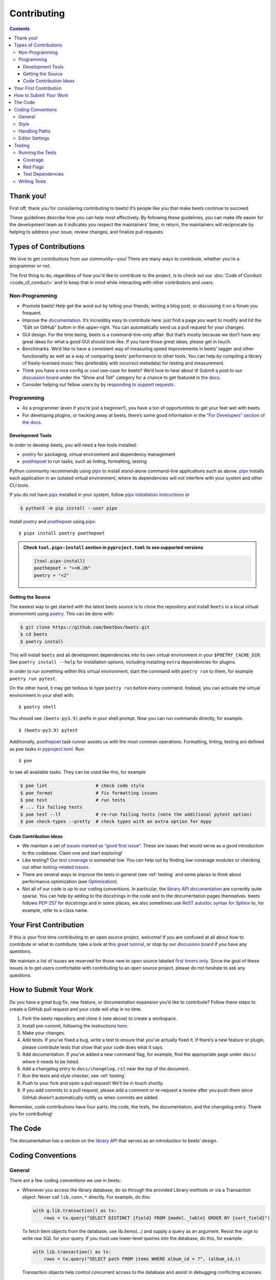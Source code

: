 Contributing
============

.. contents::
    :depth: 3

Thank you!
----------

First off, thank you for considering contributing to beets! It’s people like you
that make beets continue to succeed.

These guidelines describe how you can help most effectively. By following these
guidelines, you can make life easier for the development team as it indicates
you respect the maintainers’ time; in return, the maintainers will reciprocate
by helping to address your issue, review changes, and finalize pull requests.

Types of Contributions
----------------------

We love to get contributions from our community—you! There are many ways to
contribute, whether you’re a programmer or not.

The first thing to do, regardless of how you'd like to contribute to the
project, is to check out our :doc:`Code of Conduct <code_of_conduct>` and to
keep that in mind while interacting with other contributors and users.

Non-Programming
~~~~~~~~~~~~~~~

- Promote beets! Help get the word out by telling your friends, writing a blog
  post, or discussing it on a forum you frequent.
- Improve the documentation_. It’s incredibly easy to contribute here: just find
  a page you want to modify and hit the “Edit on GitHub” button in the
  upper-right. You can automatically send us a pull request for your changes.
- GUI design. For the time being, beets is a command-line-only affair. But
  that’s mostly because we don’t have any great ideas for what a good GUI should
  look like. If you have those great ideas, please get in touch.
- Benchmarks. We’d like to have a consistent way of measuring speed improvements
  in beets’ tagger and other functionality as well as a way of comparing beets’
  performance to other tools. You can help by compiling a library of
  freely-licensed music files (preferably with incorrect metadata) for testing
  and measurement.
- Think you have a nice config or cool use-case for beets? We’d love to hear
  about it! Submit a post to our `discussion board
  <https://github.com/beetbox/beets/discussions/categories/show-and-tell>`__
  under the “Show and Tell” category for a chance to get featured in `the docs
  <https://beets.readthedocs.io/en/stable/guides/advanced.html>`__.
- Consider helping out fellow users by by `responding to support requests
  <https://github.com/beetbox/beets/discussions/categories/q-a>`__ .

Programming
~~~~~~~~~~~

- As a programmer (even if you’re just a beginner!), you have a ton of
  opportunities to get your feet wet with beets.
- For developing plugins, or hacking away at beets, there’s some good
  information in the `“For Developers” section of the docs
  <https://beets.readthedocs.io/en/stable/dev/>`__.

.. _development-tools:

Development Tools
+++++++++++++++++

In order to develop beets, you will need a few tools installed:

- poetry_ for packaging, virtual environment and dependency management
- poethepoet_ to run tasks, such as linting, formatting, testing

Python community recommends using pipx_ to install stand-alone command-line
applications such as above. pipx_ installs each application in an isolated
virtual environment, where its dependencies will not interfere with your system
and other CLI tools.

If you do not have pipx_ installed in your system, follow `pipx installation
instructions <https://pipx.pypa.io/stable/installation/>`__ or

.. code-block:: sh

    $ python3 -m pip install --user pipx

Install poetry_ and poethepoet_ using pipx_:

::

    $ pipx install poetry poethepoet

.. admonition:: Check ``tool.pipx-install`` section in ``pyproject.toml`` to see supported versions

    .. code-block:: toml

        [tool.pipx-install]
        poethepoet = ">=0.26"
        poetry = "<2"

.. _getting-the-source:

Getting the Source
++++++++++++++++++

The easiest way to get started with the latest beets source is to clone the
repository and install ``beets`` in a local virtual environment using poetry_.
This can be done with:

.. code-block:: bash

    $ git clone https://github.com/beetbox/beets.git
    $ cd beets
    $ poetry install

This will install ``beets`` and all development dependencies into its own
virtual environment in your ``$POETRY_CACHE_DIR``. See ``poetry install --help``
for installation options, including installing ``extra`` dependencies for
plugins.

In order to run something within this virtual environment, start the command
with ``poetry run`` to them, for example ``poetry run pytest``.

On the other hand, it may get tedious to type ``poetry run`` before every
command. Instead, you can activate the virtual environment in your shell with:

::

    $ poetry shell

You should see ``(beets-py3.9)`` prefix in your shell prompt. Now you can run
commands directly, for example:

::

    $ (beets-py3.9) pytest

Additionally, poethepoet_ task runner assists us with the most common
operations. Formatting, linting, testing are defined as ``poe`` tasks in
pyproject.toml_. Run:

::

    $ poe

to see all available tasks. They can be used like this, for example

.. code-block:: sh

    $ poe lint                  # check code style
    $ poe format                # fix formatting issues
    $ poe test                  # run tests
    # ... fix failing tests
    $ poe test --lf             # re-run failing tests (note the additional pytest option)
    $ poe check-types --pretty  # check types with an extra option for mypy

Code Contribution Ideas
+++++++++++++++++++++++

- We maintain a set of `issues marked as “good first issue”
  <https://github.com/beetbox/beets/labels/good%20first%20issue>`__. These are
  issues that would serve as a good introduction to the codebase. Claim one and
  start exploring!
- Like testing? Our `test coverage <https://codecov.io/github/beetbox/beets>`__
  is somewhat low. You can help out by finding low-coverage modules or checking
  out other `testing-related issues
  <https://github.com/beetbox/beets/labels/testing>`__.
- There are several ways to improve the tests in general (see :ref:`testing` and
  some places to think about performance optimization (see `Optimization
  <https://github.com/beetbox/beets/wiki/Optimization>`__).
- Not all of our code is up to our coding conventions. In particular, the
  `library API documentation
  <https://beets.readthedocs.io/en/stable/dev/library.html>`__ are currently
  quite sparse. You can help by adding to the docstrings in the code and to the
  documentation pages themselves. beets follows `PEP-257
  <https://www.python.org/dev/peps/pep-0257/>`__ for docstrings and in some
  places, we also sometimes use `ReST autodoc syntax for Sphinx
  <https://www.sphinx-doc.org/en/master/usage/extensions/autodoc.html>`__ to,
  for example, refer to a class name.

Your First Contribution
-----------------------

If this is your first time contributing to an open source project, welcome! If
you are confused at all about how to contribute or what to contribute, take a
look at `this great tutorial <http://makeapullrequest.com/>`__, or stop by our
`discussion board <https://github.com/beetbox/beets/discussions/>`__ if you have
any questions.

We maintain a list of issues we reserved for those new to open source labeled
`first timers only`_. Since the goal of these issues is to get users comfortable
with contributing to an open source project, please do not hesitate to ask any
questions.

.. _first timers only: https://github.com/beetbox/beets/issues?q=is%3Aopen+is%3Aissue+label%3A%22first+timers+only%22

How to Submit Your Work
-----------------------

Do you have a great bug fix, new feature, or documentation expansion you’d like
to contribute? Follow these steps to create a GitHub pull request and your code
will ship in no time.

1. Fork the beets repository and clone it (see above) to create a workspace.
2. Install pre-commit, following the instructions `here
   <https://pre-commit.com/>`_.
3. Make your changes.
4. Add tests. If you’ve fixed a bug, write a test to ensure that you’ve actually
   fixed it. If there’s a new feature or plugin, please contribute tests that
   show that your code does what it says.
5. Add documentation. If you’ve added a new command flag, for example, find the
   appropriate page under ``docs/`` where it needs to be listed.
6. Add a changelog entry to ``docs/changelog.rst`` near the top of the document.
7. Run the tests and style checker, see :ref:`testing`.
8. Push to your fork and open a pull request! We’ll be in touch shortly.
9. If you add commits to a pull request, please add a comment or re-request a
   review after you push them since GitHub doesn’t automatically notify us when
   commits are added.

Remember, code contributions have four parts: the code, the tests, the
documentation, and the changelog entry. Thank you for contributing!

The Code
--------

The documentation has a section on the `library API
<https://beets.readthedocs.io/en/stable/dev/library.html>`__ that serves as an
introduction to beets’ design.

Coding Conventions
------------------

General
~~~~~~~

There are a few coding conventions we use in beets:

- Whenever you access the library database, do so through the provided Library
  methods or via a Transaction object. Never call ``lib.conn.*`` directly. For
  example, do this:

  .. code-block:: python

      with g.lib.transaction() as tx:
          rows = tx.query("SELECT DISTINCT {field} FROM {model._table} ORDER BY {sort_field}")

  To fetch Item objects from the database, use lib.items(…) and supply a query
  as an argument. Resist the urge to write raw SQL for your query. If you must
  use lower-level queries into the database, do this, for example:

  .. code-block:: python

      with lib.transaction() as tx:
          rows = tx.query("SELECT path FROM items WHERE album_id = ?", (album_id,))

  Transaction objects help control concurrent access to the database and assist
  in debugging conflicting accesses.

- f-strings should be used instead of the ``%`` operator and ``str.format()``
  calls.
- Never ``print`` informational messages; use the `logging
  <http://docs.python.org/library/logging.html>`__ module instead. In
  particular, we have our own logging shim, so you’ll see ``from beets import
  logging`` in most files.

  - The loggers use `str.format
    <http://docs.python.org/library/stdtypes.html#str.format>`__-style logging
    instead of ``%``-style, so you can type ``log.debug("{}", obj)`` to do your
    formatting.

- Exception handlers must use ``except A as B:`` instead of ``except A, B:``.

Style
~~~~~

We use `ruff <https://docs.astral.sh/ruff/>`__ to format and lint the codebase.

Run ``poe check-format`` and ``poe lint`` to check your code for style and
linting errors. Running ``poe format`` will automatically format your code
according to the specifications required by the project.

Similarly, run ``poe format-docs`` and ``poe lint-docs`` to ensure consistent
documentation formatting and check for any issues.

Handling Paths
~~~~~~~~~~~~~~

A great deal of convention deals with the handling of **paths**. Paths are
stored internally—in the database, for instance—as byte strings (i.e., ``bytes``
instead of ``str`` in Python 3). This is because POSIX operating systems’ path
names are only reliably usable as byte strings—operating systems typically
recommend but do not require that filenames use a given encoding, so violations
of any reported encoding are inevitable. On Windows, the strings are always
encoded with UTF-8; on Unix, the encoding is controlled by the filesystem. Here
are some guidelines to follow:

- If you have a Unicode path or you’re not sure whether something is Unicode or
  not, pass it through ``bytestring_path`` function in the ``beets.util`` module
  to convert it to bytes.
- Pass every path name through the ``syspath`` function (also in ``beets.util``)
  before sending it to any *operating system* file operation (``open``, for
  example). This is necessary to use long filenames (which, maddeningly, must be
  Unicode) on Windows. This allows us to consistently store bytes in the
  database but use the native encoding rule on both POSIX and Windows.
- Similarly, the ``displayable_path`` utility function converts bytestring paths
  to a Unicode string for displaying to the user. Every time you want to print
  out a string to the terminal or log it with the ``logging`` module, feed it
  through this function.

Editor Settings
~~~~~~~~~~~~~~~

Personally, I work on beets with vim_. Here are some ``.vimrc`` lines that might
help with PEP 8-compliant Python coding:

::

    filetype indent on
    autocmd FileType python setlocal shiftwidth=4 tabstop=4 softtabstop=4 expandtab shiftround autoindent

Consider installing `this alternative Python indentation plugin
<https://github.com/mitsuhiko/vim-python-combined>`__. I also like `neomake
<https://github.com/neomake/neomake>`__ with its flake8 checker.

.. _testing:

Testing
-------

Running the Tests
~~~~~~~~~~~~~~~~~

Use ``poe`` to run tests:

::

    $ poe test [pytest options]

You can disable a hand-selected set of "slow" tests by setting the environment
variable ``SKIP_SLOW_TESTS``, for example:

::

    $ SKIP_SLOW_TESTS=1 poe test

Coverage
++++++++

The ``test`` command does not include coverage as it slows down testing. In
order to measure it, use the ``test-with-coverage`` task

    $ poe test-with-coverage [pytest options]

You are welcome to explore coverage by opening the HTML report in
``.reports/html/index.html``.

Note that for each covered line the report shows **which tests cover it**
(expand the list on the right-hand side of the affected line).

You can find project coverage status on Codecov_.

Red Flags
+++++++++

The pytest-random_ plugin makes it easy to randomize the order of tests. ``poe
test --random`` will occasionally turn up failing tests that reveal ordering
dependencies—which are bad news!

Test Dependencies
+++++++++++++++++

The tests have a few more dependencies than beets itself. (The additional
dependencies consist of testing utilities and dependencies of non-default
plugins exercised by the test suite.) The dependencies are listed under the
``tool.poetry.group.test.dependencies`` section in pyproject.toml_.

Writing Tests
~~~~~~~~~~~~~

Writing tests is done by adding or modifying files in folder test_. Take a look
at `https://github.com/beetbox/beets/blob/master/test/test_template.py#L224`_ to
get a basic view on how tests are written. Since we are currently migrating the
tests from unittest_ to pytest_, new tests should be written using pytest_.
Contributions migrating existing tests are welcome!

External API requests under test should be mocked with requests-mock_, However,
we still want to know whether external APIs are up and that they return expected
responses, therefore we test them weekly with our `integration test`_ suite.

In order to add such a test, mark your test with the ``integration_test`` marker

.. code-block:: python

    @pytest.mark.integration_test
    def test_external_api_call(): ...

This way, the test will be run only in the integration test suite.

.. _codecov: https://codecov.io/github/beetbox/beets

.. _documentation: https://beets.readthedocs.io/en/stable/

.. _https://github.com/beetbox/beets/blob/master/test/test_template.py#l224: https://github.com/beetbox/beets/blob/master/test/test_template.py#L224

.. _integration test: https://github.com/beetbox/beets/actions?query=workflow%3A%22integration+tests%22

.. _pipx: https://pipx.pypa.io/stable

.. _poethepoet: https://poethepoet.natn.io/index.html

.. _poetry: https://python-poetry.org/docs/

.. _pyproject.toml: https://github.com/beetbox/beets/tree/master/pyproject.toml

.. _pytest: https://docs.pytest.org/en/stable/

.. _pytest-random: https://github.com/klrmn/pytest-random

.. _requests-mock: https://requests-mock.readthedocs.io/en/latest/response.html

.. _test: https://github.com/beetbox/beets/tree/master/test

.. _unittest: https://docs.python.org/3/library/unittest.html

.. _vim: https://www.vim.org/
